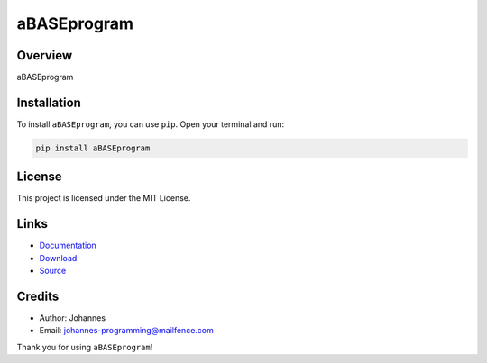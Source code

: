 ============
aBASEprogram
============

Overview
--------

aBASEprogram

Installation
------------

To install ``aBASEprogram``, you can use ``pip``. Open your terminal and run:

.. code-block:: bash

    pip install aBASEprogram

License
-------

This project is licensed under the MIT License.

Links
-----

* `Documentation <https://pypi.org/project/aBASEprogram>`_
* `Download <https://pypi.org/project/aBASEprogram/#files>`_
* `Source <https://github.com/johannes-programming/aBASEprogram>`_

Credits
-------

* Author: Johannes
* Email: `johannes-programming@mailfence.com <mailto:johannes-programming@mailfence.com>`_

Thank you for using ``aBASEprogram``!